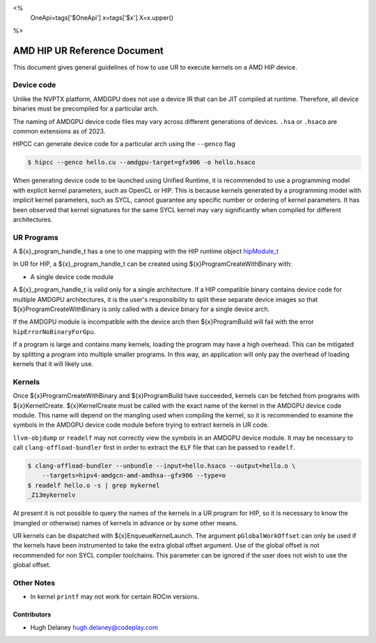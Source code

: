 <%
    OneApi=tags['$OneApi']
    x=tags['$x']
    X=x.upper()
%>

=============================
AMD HIP UR Reference Document
=============================

This document gives general guidelines of how to use UR to execute kernels on
a AMD HIP device.

Device code
===========

Unlike the NVPTX platform, AMDGPU does not use a device IR that can be JIT
compiled at runtime. Therefore, all device binaries must be precompiled for a
particular arch.

The naming of AMDGPU device code files may vary across different generations
of devices. ``.hsa`` or ``.hsaco`` are common extensions as of 2023.

HIPCC can generate device code for a particular arch using the ``--genco`` flag

.. code-block:: console

    $ hipcc --genco hello.cu --amdgpu-target=gfx906 -o hello.hsaco

When generating device code to be launched using Unified Runtime, it is
recommended to use a programming model with explicit kernel parameters, such as
OpenCL or HIP. This is because kernels generated by a programming model with
implicit kernel parameters, such as SYCL, cannot guarantee any specific number
or ordering of kernel parameters. It has been observed that kernel signatures
for the same SYCL kernel may vary significantly when compiled for different
architectures.

UR Programs
===========

A ${x}_program_handle_t has a one to one mapping with the HIP runtime object
`hipModule_t <https://docs.amd.com/projects/HIP/en/latest/.doxygen/docBin/html/group___module.html>`__

In UR for HIP, a ${x}_program_handle_t can be created using
${x}ProgramCreateWithBinary with:

* A single device code module

A ${x}_program_handle_t is valid only for a single architecture. If a HIP
compatible binary contains device code for multiple AMDGPU architectures, it is
the user's responsibility to split these separate device images so that
${x}ProgramCreateWithBinary is only called with a device binary for a single
device arch.

If the AMDGPU module is incompatible with the device arch then ${x}ProgramBuild
will fail with the error ``hipErrorNoBinaryForGpu``.

If a program is large and contains many kernels, loading the program may have a
high overhead. This can be mitigated by splitting a program into multiple
smaller programs. In this way, an application will only pay the overhead of
loading kernels that it will likely use.

Kernels
=======

Once ${x}ProgramCreateWithBinary and ${x}ProgramBuild have succeeded, kernels
can be fetched from programs with ${x}KernelCreate. ${x}KernelCreate must be
called with the exact name of the kernel in the AMDGPU device code module. This
name will depend on the mangling used when compiling the kernel, so it is
recommended to examine the symbols in the AMDGPU device code module before
trying to extract kernels in UR code.

``llvm-objdump`` or ``readelf`` may not correctly view the symbols in an AMDGPU
device module. It may be necessary to call ``clang-offload-bundler`` first in
order to extract the ``ELF`` file that can be passed to ``readelf``.

.. code-block:: console

    $ clang-offload-bundler --unbundle --input=hello.hsaco --output=hello.o \
        --targets=hipv4-amdgcn-amd-amdhsa--gfx906 --type=o
    $ readelf hello.o -s | grep mykernel
    _Z13mykernelv

At present it is not possible to query the names of the kernels in a UR program
for HIP, so it is necessary to know the (mangled or otherwise) names of kernels
in advance or by some other means.

UR kernels can be dispatched with ${x}EnqueueKernelLaunch. The argument
``pGlobalWorkOffset`` can only be used if the kernels have been instrumented to
take the extra global offset argument. Use of the global offset is not
recommended for non SYCL compiler toolchains. This parameter can be ignored if
the user does not wish to use the global offset.

Other Notes
===========

- In kernel ``printf`` may not work for certain ROCm versions.

Contributors
------------

* Hugh Delaney `hugh.delaney@codeplay.com <hugh.delaney@codeplay.com>`_

